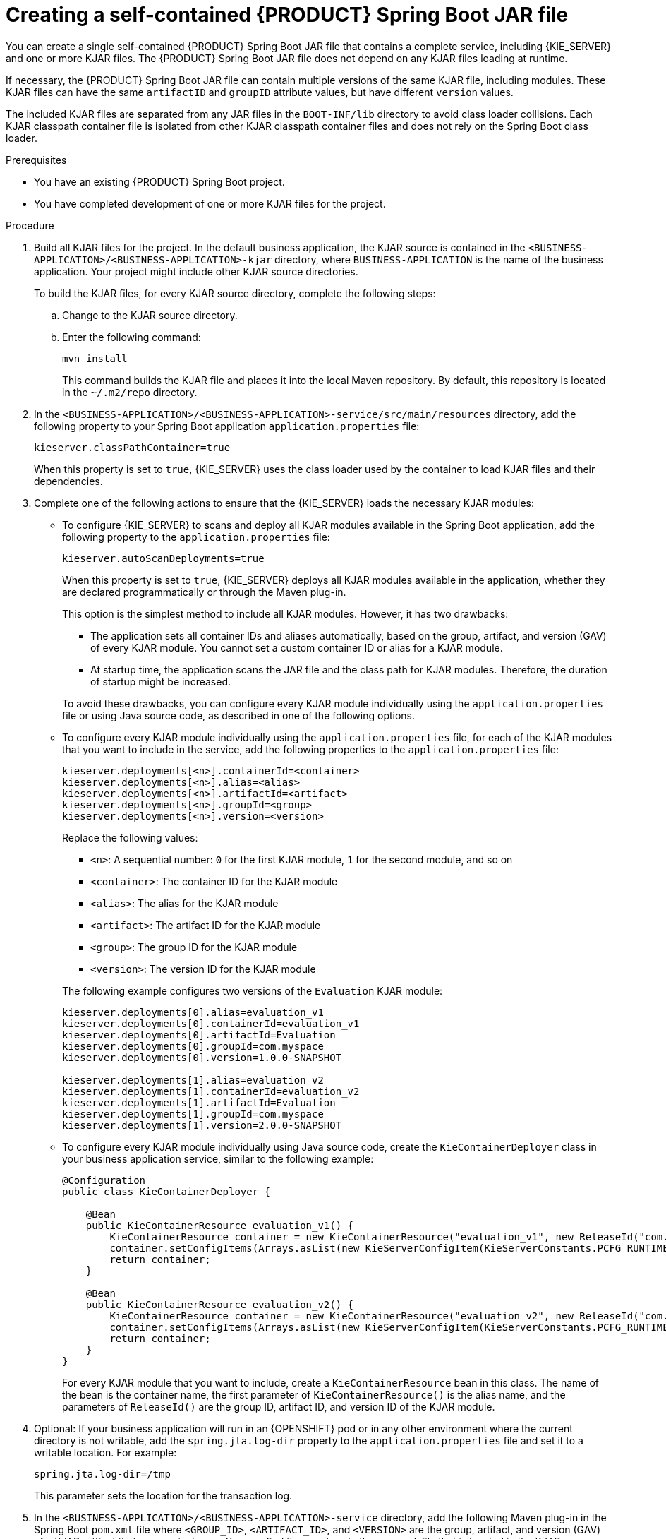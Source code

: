 [id='creating-self-contained-image-proc_{context}']
= Creating a self-contained {PRODUCT} Spring Boot JAR file

You can create a single self-contained {PRODUCT} Spring Boot JAR file that contains a complete service, including {KIE_SERVER} and one or more KJAR files. The {PRODUCT} Spring Boot JAR file does not depend on any KJAR files loading at runtime.

If necessary, the {PRODUCT} Spring Boot JAR file can contain multiple versions of the same KJAR file, including modules. These KJAR files can have the same `artifactID` and `groupID` attribute values, but have different `version` values.

The included KJAR files are separated from any JAR files in the `BOOT-INF/lib` directory to avoid class loader collisions. Each KJAR classpath container file is isolated from other KJAR classpath container files and does not rely on the Spring Boot class loader.

.Prerequisites
* You have an existing {PRODUCT} Spring Boot project.
* You have completed development of one or more KJAR files for the project.

.Procedure
. Build all KJAR files for the project. In the default business application, the KJAR source is contained in the `<BUSINESS-APPLICATION>/<BUSINESS-APPLICATION>-kjar` directory, where `BUSINESS-APPLICATION` is the name of the business application. Your project might include other KJAR source directories.
+
To build the KJAR files, for every KJAR source directory, complete the following steps:
+
.. Change to the KJAR source directory.
.. Enter the following command:
+
----
mvn install
----
+
This command builds the KJAR file and places it into the local Maven repository. By default, this repository is located in the `~/.m2/repo` directory.
. In the `<BUSINESS-APPLICATION>/<BUSINESS-APPLICATION>-service/src/main/resources` directory, add the following property to your Spring Boot application `application.properties` file:
+
[source]
----
kieserver.classPathContainer=true
----
+
When this property is set to `true`, {KIE_SERVER} uses the class loader used by the container to load KJAR files and their dependencies.
+
. Complete one of the following actions to ensure that the {KIE_SERVER} loads the necessary KJAR modules:
** To configure {KIE_SERVER} to scans and deploy all KJAR modules available in the Spring Boot application, add the following property to the `application.properties` file:
+
[source]
----
kieserver.autoScanDeployments=true
----
+
When this property is set to `true`, {KIE_SERVER} deploys all KJAR modules available in the application, whether they are declared programmatically or through the Maven plug-in.
+
This option is the simplest method to include all KJAR modules. However, it has two drawbacks:
+
--
*** The application sets all container IDs and aliases automatically, based on the group, artifact, and version (GAV) of every KJAR module. You cannot set a custom container ID or alias for a KJAR module.
*** At startup time, the application scans the JAR file and the class path for KJAR modules. Therefore, the duration of startup might be increased.
--
+
To avoid these drawbacks, you can configure every KJAR module individually using the `application.properties` file or using Java source code, as described in one of the following options.
+
** To configure every KJAR module individually using the `application.properties` file, for each of the KJAR modules that you want to include in the service, add the following properties to the `application.properties` file:
+
[source]
----
kieserver.deployments[<n>].containerId=<container>
kieserver.deployments[<n>].alias=<alias>
kieserver.deployments[<n>].artifactId=<artifact>
kieserver.deployments[<n>].groupId=<group>
kieserver.deployments[<n>].version=<version>
----
+
Replace the following values:
+
--
*** `<n>`: A sequential number: `0` for the first KJAR module, `1` for the second module, and so on
*** `<container>`: The container ID for the KJAR module
*** `<alias>`: The alias for the KJAR module
*** `<artifact>`: The artifact ID for the KJAR module
*** `<group>`: The group ID for the KJAR module
*** `<version>`: The version ID for the KJAR module
--
+
The following example configures two versions of the `Evaluation` KJAR module:
+
[source]
----
kieserver.deployments[0].alias=evaluation_v1
kieserver.deployments[0].containerId=evaluation_v1
kieserver.deployments[0].artifactId=Evaluation
kieserver.deployments[0].groupId=com.myspace
kieserver.deployments[0].version=1.0.0-SNAPSHOT

kieserver.deployments[1].alias=evaluation_v2
kieserver.deployments[1].containerId=evaluation_v2
kieserver.deployments[1].artifactId=Evaluation
kieserver.deployments[1].groupId=com.myspace
kieserver.deployments[1].version=2.0.0-SNAPSHOT
----
+
** To configure every KJAR module individually using Java source code, create the `KieContainerDeployer` class in your business application service, similar to the following example:
+
[source,java]
----
@Configuration
public class KieContainerDeployer {

    @Bean
    public KieContainerResource evaluation_v1() {
        KieContainerResource container = new KieContainerResource("evaluation_v1", new ReleaseId("com.myspace", "Evaluation", "1.0.0-SNAPSHOT"), STARTED);
        container.setConfigItems(Arrays.asList(new KieServerConfigItem(KieServerConstants.PCFG_RUNTIME_STRATEGY, "PER_PROCESS_INSTANCE", "String")));
        return container;
    }

    @Bean
    public KieContainerResource evaluation_v2() {
        KieContainerResource container = new KieContainerResource("evaluation_v2", new ReleaseId("com.myspace", "Evaluation", "2.0.0-SNAPSHOT"), STARTED);
        container.setConfigItems(Arrays.asList(new KieServerConfigItem(KieServerConstants.PCFG_RUNTIME_STRATEGY, "PER_PROCESS_INSTANCE", "String")));
        return container;
    }
}
----
+
For every KJAR module that you want to include, create a `KieContainerResource` bean in this class. The name of the bean is the container name, the first parameter of `KieContainerResource()` is the alias name, and the parameters of `ReleaseId()` are the group ID, artifact ID, and version ID of the KJAR module.
+
. Optional: If your business application will run in an {OPENSHIFT} pod or in any other environment where the current directory is not writable, add the `spring.jta.log-dir` property to the `application.properties` file and set it to a writable location. For example:
+
[source]
----
spring.jta.log-dir=/tmp
----
+
This parameter sets the location for the transaction log.
+
. In the `<BUSINESS-APPLICATION>/<BUSINESS-APPLICATION>-service` directory, add the following Maven plug-in in the Spring Boot `pom.xml` file where `<GROUP_ID>`, `<ARTIFACT_ID>`, and `<VERSION>` are the group, artifact, and version (GAV) of a KJAR artifact that your project uses. You can find these values in the `pom.xml` file that is located in the KJAR source directory.
+
NOTE: You can add more than one version of an artifact.
+
[source, xml]
----
  <build>
    <plugins>
      <plugin>
        <groupId>org.kie</groupId>
        <artifactId>kie-maven-plugin</artifactId>
        <version>${version.org.kie}</version>
        <executions>
          <execution>
            <id>copy</id>
            <phase>prepare-package</phase>
            <goals>
              <goal>package-dependencies-kjar</goal>
            </goals>
          </execution>
        </executions>
        <configuration>
          <artifactItems>
            <artifactItem>
              <groupId><GROUP_ID></groupId>
              <artifactId><ARTIFACT_ID></artifactId>
              <version><VERSION></version>
            </artifactItem>
          </artifactItems>
        </configuration>
      </plugin>
    <plugins>
  <build>
----
The artifacts required to run the KJAR will be resolved at build time.
+
The following example adds two version of the `Evaluation` artifact:
+
[source, xml]
----
  <build>
    <plugins>
      <plugin>
        <groupId>org.kie</groupId>
        <artifactId>kie-maven-plugin</artifactId>
        <version>${version.org.kie}</version>
        <executions>
          <execution>
            <id>copy</id>
            <phase>prepare-package</phase>
            <goals>
              <goal>package-dependencies-kjar</goal>
            </goals>
          </execution>
        </executions>
        <configuration>
          <artifactItems>
            <artifactItem>
              <groupId>com.myspace</groupId>
              <artifactId>Evaluation</artifactId>
              <version>1.0.0-SNAPSHOT</version>
            </artifactItem>
            <artifactItem>
              <groupId>com.myspace</groupId>
              <artifactId>Evaluation</artifactId>
              <version>2.0.0-SNAPSHOT</version>
            </artifactItem>
          </artifactItems>
        </configuration>
      </plugin>
    </plugins>
  </build>
----
ifdef::PAM[]
+
. Optional: if you want to be able to configure the {KIE_SERVER} to communicate with a {CENTRAL} monitoring instance using WebSockets, make the following changes:
.. Add the following lines to the `pom.xml` file under the `<dependencies>` tag:
+
[source, xml]
----
<dependency>
  <groupId>org.kie.server</groupId>
  <artifactId>kie-server-controller-websocket-client</artifactId>
  <version>${version.org.kie}</version>
</dependency>
----
+
WebSockets communication with a {CENTRAL} monitoring instance is supported in all cases, including running the instance on {OPENSHIFT}.
.. In the `<BUSINESS-APPLICATION>/<BUSINESS-APPLICATION>-service/src/main/resources/application.properties` file, add or change the following properties:
+
[source]
----
kieserver.location=${org.kie.server.location}
kieserver.controllers=${org.kie.server.controller}
----
endif::PAM[]
+
. To build the self-contained Spring Boot image, enter the following command in the `<BUSINESS-APPLICATION>/<BUSINESS-APPLICATION>-service` directory:
+
[source]
----
mvn install
----
+
. Optional: to run the self-contained Spring Boot image, locate the JAR file in the `target` subdirectory and enter the following command:
+
[source]
----
java -jar <FILENAME>.jar
----
+
In this command, replace `<FILENAME>` with the name of the JAR file.
ifdef::PAM[]
+
To configure the {KIE_SERVER} to connect to a {CENTRAL} monitoring instance using WebSockets and run the image, enter the following command:
+
[source]
----
java -Dorg.kie.server.location=http://<LOCATION>:<PORT>/rest/server -Dorg.kie.server.controller=ws://<BC-HOSTNAME>:<BC-PORT>/websocket/controller -Dorg.kie.server.controller.user=<USER> -Dorg.kie.server.controller.pwd=<PASSWORD> -jar <FILENAME>.jar
----
+
In this command, replace the following values:
+
** `<LOCATION>` with the fully qualified host name for accessing your service. {CENTRAL} monitoring accesses the service to retrieve process information and displays a URL for the service with this host name
** `<PORT>` with the port for accessing your service, for example, `8090`
** `<BC-HOSTNAME>` with the fully qualified name of the {CENTRAL} monitoring instance
** `<BC-PORT>` with the port of the {CENTRAL} Monitoring instance, for example, `8080`
** `<USER>` with the username of a user configured on the {CENTRAL} monitoring instance
** `<PASSWORD>` with the password of the user configured on the {CENTRAL} monitoring instance
** `<FILENAME>` with the name of the JAR file
+
[NOTE]
====
This configuration uses unsecured HTTP communication for your service. If you configure your Spring Boot business application with a valid SSL certificate, you can replace `http:` with `https:` to use secure HTTPS communication. For more information about configuring SSL on Spring Boot, see https://docs.spring.io/spring-boot/docs/{SPRING_BOOT_VERSION}.RELEASE/reference/html/howto.html#howto-configure-ssl[Spring Boot documentation].
====
+
[NOTE]
====
If you want to view process information from {CENTRAL} monitoring, you must ensure that the user that is logged into {CENTRAL} can also be authenticated with your service using the same password.
====
endif::PAM[]
